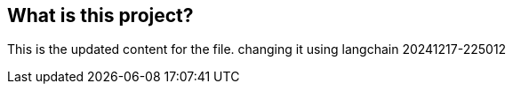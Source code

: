
== What is this project?

This is the updated content for the file. changing it using langchain 20241217-225012

